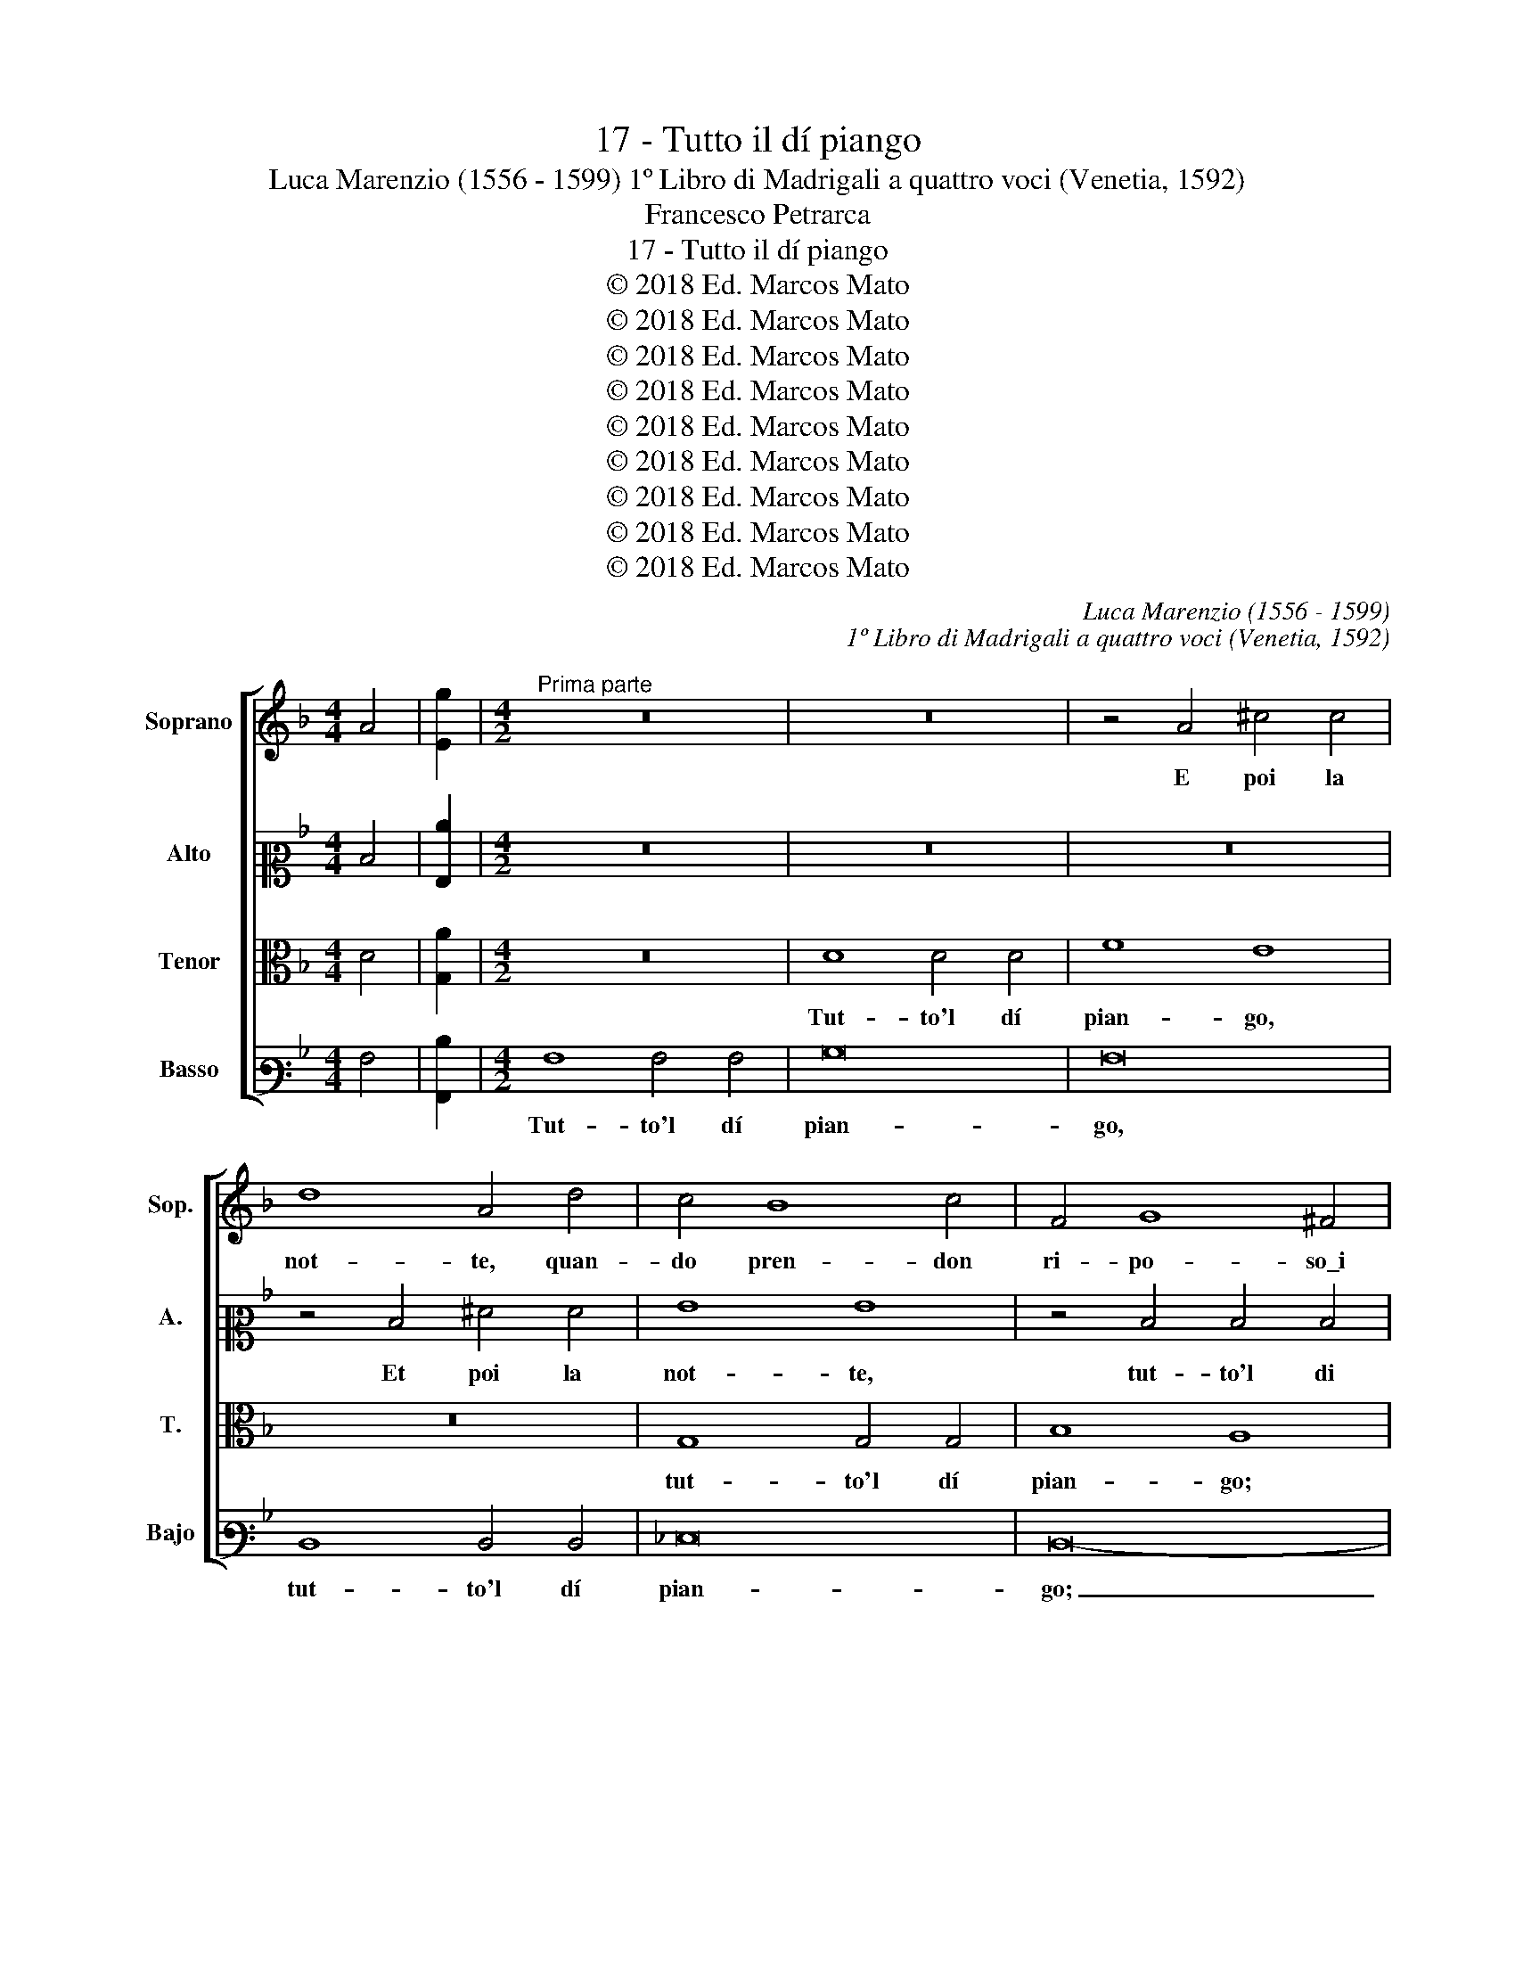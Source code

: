 X:1
T:17 - Tutto il dí piango
T:Luca Marenzio (1556 - 1599) 1º Libro di Madrigali a quattro voci (Venetia, 1592)
T:Francesco Petrarca
T:17 - Tutto il dí piango
T:© 2018 Ed. Marcos Mato
T:© 2018 Ed. Marcos Mato
T:© 2018 Ed. Marcos Mato
T:© 2018 Ed. Marcos Mato
T:© 2018 Ed. Marcos Mato
T:© 2018 Ed. Marcos Mato
T:© 2018 Ed. Marcos Mato
T:© 2018 Ed. Marcos Mato
T:© 2018 Ed. Marcos Mato
C:Luca Marenzio (1556 - 1599)
C:1º Libro di Madrigali a quattro voci (Venetia, 1592)
Z:Francesco Petrarca
Z:© 2018 Ed. Marcos Mato
%%score [ 1 2 3 4 ]
L:1/8
M:4/4
K:F
V:1 treble nm="Soprano" snm="Sop."
V:2 alto2 nm="Alto" snm="A."
V:3 alto transpose=-12 nm="Tenor" snm="T."
V:4 bass3 nm="Basso" snm="Bajo"
V:1
 A4 | [Eg]2 |[M:4/2]"^Prima parte" z16 | z16 | z4 A4 ^c4 c4 | d8 A4 d4 | c4 B8 c4 | F4 G8 ^F4 | %8
w: ||||E poi la|not- te, quan-|do pren- don|ri- po- so\_i|
 A12 A4 | ^F8 z4 d4 | d4 d4 =f8 | e16 | z4 A4 ^c4 c4 | d8 G4 d4- | d4 c8 =B4 | c4 d8 ^c4- | %16
w: mi- se-|ri, tut-|to'l di pian-|go;|et poi la|not- te, quan-|* do pren-|don ri- po-|
 c4"^#" ^c4 d4 A4 | =B8 ^c4 d4- | d4 ^c4 d8- | d8 A8 | A4 A4 B8 | B8 z4 B4 | d12 e4 | f8 f4 B4 | %24
w: * so\_i mi- se-|ri mor- ta-|* * li,|_ tro-|vo- mi\_in pian-|to, e|ra- dop-|pian- si, e|
 d12 e4 | f16 | d16 | d6 c2 B8- | B8 A8 | d4 e4 f4 e2 d2 | c4 d4 z8 | d4 e4 f4 e2 d2 | c4 d4 e8 | %33
w: ra- dop-|pian-|si\_i|ma- * *|* li:|co- sí spen- do'l mio|tem- po,|co- sí spen- do'l mio|tem- po la-|
 e8 E8 | E4 A8 B4- | B4 A4 G4 g4- | g4 f8 e4- | e4 d8 c4- | c4 B8 A2 G2 | A4 G2 g4 f4 g2 | %40
w: gri- man-|do. In trist'|_ hu- mor vo|_ gl'oc chi|_ con- su-|* man- * *|* do, in trist' hu-|
 c4 e4 d8 | c8 B8 | A8 G8 | ^F8 z4 G4 | g12 =f4 | _e8 d8- | d8 z8 | z4 f6 d2 e4 | c4 c4 d6 d2 | %49
w: mor vo gl'oc-|chi con-|su- man-|do, e'l|cor in|do- glia;|_|l'ul- ti- mo,|sí, et son fra|
 e6 e2 f4 f4 | d6 B2 c4 A4 | z16 | d8 c6 d2 | c4 A4 B2 c2 d2 e2 | f8 f4 d4 | e6 A2 c4 c4 | d8 c8 | %57
w: gl'a- ni- ma- li|l'ul- ti- mo, sí||che gl'a- mo-|ro- si stra- * * *|* li, che|gl'a- mo- ro- si|stra- li|
 z4 A4 B2 c2 d2 e2 | f12 d4 | e4 A4 z4 d4 | d2 c2 B2 A2 B8 | A16 ||"^Seconda parte" d16 | c16 | %64
w: mi ten- gon ad ogn'|hor di|pa- ce in|ban- * * * *|do.|Las-|so,|
 z16 | z8 d8- | d8 c8 | z4 F4 f8- | f4 e4 f4 d4 | e4 f4 g2 f2 f4- | f2 ed e4 f8 | z8 z4 c4 | %72
w: |las-|* so,|che pur|_ da l'u- no\_a|l'al- tro so- * *|* * * * le,|et|
 d2 c2 B2 A2 G8 | F4 A4 B8- | B4 A6 GF G4 | A8 A4 =B4- | B4 c4 d8 | G8 z8 | c4 g6 e2 d4 | %79
w: da l'un' om- bra\_a l'al-|tra,\_hò già'l più|_ cor- * * *|so di ques-|* ta mor-|te,|di ques- ta mor-|
 c8 z4 c2 c2 | =B2 c2 d4 f4 F4 | c12 d4 | _e8 d4 d2 d2 | f4 =e4 d8 | d16 | z4 G4 d8- | d4 e4 f8 | %87
w: te, che si|chia- ma vi- ta, di|ques- ta|mor- te, che si|chia- ma vi-|ta.|Piú l'al-|* trui fal-|
 e4 f6 f2 f4- | f4 e4 d8 | c16- | c8 z4 c4- | c4 B4 A8 | A8 c6 c2 | c8 d4 B4 | A8 A8 | z16 | %96
w: lo che'l mio mal|_ mi do-|le:|_ ché|_ Pie- tà|vi- va,\_e'l mio|fi- do soc-|cor- so,||
 z4 d6 d2 d4- | d4 c2 B2 A4 F4 | c8 d4 e4- | e4 A4 z4 A4- | A2 A2 A8 G2 F2 | E4 A8 f4- | %102
w: vè- dem' ar-|* der nel fo- co,\_et|non m'a- i-|* ta, vè-|* dem' ar- der nel|fo- co, vè-|
 f2 f2 f8 e2 d2 | ^c4 d4 d8- | d16 | c8 B8 | A8 f6 f2 | f4 e2 d2 c2 F2 c4- | c4 e4 A8 | A16 |] %110
w: * dem' ar- der nel|fo- co,\_et non|_|m'a- i-|ta, vè- dem'|ar- der nel fo- co,\_et non|_ m'a- i-|ta.|
V:2
 D4 | [G,c]2 |[M:4/2] z16 | z16 | z16 | z4 D4 ^F4 F4 | G8 G8 | z4 D4 D4 D4 | F8 E8 | A8 A4 A4 | %10
w: |||||Et poi la|not- te,|tut- to'l di|pian- go,|tut- to'l di|
 B8 A8- | A8 z4 A4 | ^F4 F4 A8 | D8 z4 B4- | B4 G4 A4 G4- | G4 A4 A8 | E8 A,4 D4 | D8 G8 | %18
w: pian- go;|_ et|poi la not-|te, quan-|* do pren- don|_ ri- po-|so\_i mi- se-|ri mor-|
 G8 ^F8- | F8 z8 | =F8 F4 F4 | G8 G8 | z4 D4 F4 G4 | A8 D8- | D8 G8 | A8 B8- | B8 B8- | %27
w: ta- li,|_|tro- vo- mi\_in|pian- to,|e ra- dop-|pian- si,|_ e|ra- dop-|pian- si\i|
 B4 A4 G2 FE D2 E2 | F8 F8 | z16 | z8 G4 A4 | B4 A2 G2 F4 G4 | A4 G2 F2 E4 ^F4 | ^G4 A8 G4 | %34
w: _ ma- * * * * *|* li:||co- sí|spen- do'l mio tem- po|la- * * * gri-|man- * *|
 A8 z4 =G4- | G4 F8 E2 D2 | E4 A4 G8 | F8 E8 | D8 C8 | C8 B,8 | A,4 A8 G4- | G4 F8 E4- | %42
w: do. In|_ trist' _ _|_ hu- mor|vo gl'oc|chi con-|su- man-|do, vo gl'oc-|* chi con-|
 E4 D8 ^C4 | D8 z4 B,4 | B12 A4 | G8 F8 | z16 | z4 A6 F2 G4 | A8 z8 | z8 z4 F4- | F2 D2 G4 E4 c4- | %51
w: * su- man-|do, e'l|cor in|do- glia;||l'ul- ti- mo,|sí,|l'ul-|* ti- mo, sí, l'ul-|
 c2 G2 A4 F4 z4 | z16 | z8 z4 G4 | A4 B4 A4 =B4 | c2 _BA G2 F2 G2 E2 A4- | A2 GF G4 A8- | %57
w: * ti- mo, sí||che|gl'a- mo- ro- si|stra- * * * * * * *|* * * * li|
 A8 z4 G4 | A2 B2 c2 A2 B8 | z4 c8 B4- | B4 G4 G8 | ^F16 || z8 A8- | A8 G8 | G4 G8 ^F4 | %65
w: _ mi|ten- gon ad ogn' hor|di pa-|* ce\_in ban-|do.|Las-|* so,|che pur da|
 G4 A4 B2 A2 A4- | A2 GF G4 A8 | z4 A4 A8- | A4 G4 A4 B4 | c4 A4 B6 A2 | G8 F4 D4 | %71
w: l'u- no\_a l'al- tro so-|* * * * le,|che pur|_ da l'u- no\_a|l'al- tro so- *|* le, et|
 B,2 C2 D2 E2 F4 A4 | z8 z4 G4 | A2 G2 F2 E2 D4 E4 | F8 F4 D4- | D4 ^C4 z4 D4 | D4 E4 F8 | %77
w: da l'un' om- br'a l'al- tra,|et|da l'un' om- bra\_a l'altr', hò|già'l piú cor-|* so di|ques- ta mor-|
 E8 G2 G2 ^F2 G2 | A2 G=F E3 C D2 C4 =B,2 | z4 G2 G2 ^F2 G4 F2 | G4 G,4 A,2 B,2 C2 D2 | E4 F4 F8 | %82
w: te, che si chia- ma|vi- * * * * * * ta,|che si chia- ma vi-|ta, di ques- * * *|* ta mor-|
 c8 F8 | z4 G2 G2 ^F2 G2 A4 | B8 z4 A4 | =B4 c4 F8 | G8 A8- | A8 A6 A2 | =B4 c8 B4- | B4 A8 G2 F2 | %90
w: * te,|che si chia- ma vi-|ta. Piú|l'al- trui fal-|* lo|_ che'l mio|mal mi do-||
 G8 z4 A4- | A4 G4 E8 | F2 G2 A2 F2 G4 E4 | G4 A4 F4 G4 | E8 F6 G2 | A16 | z4 B6 B2 B4- | %97
w: le: ché|_ Pie- tà|vi- * * * * va,\_e'l|mio fi- do soc-|cor- * *|so,|vè- dem' ar-|
 B4 A2 G2 F8 | E4 F8 C4- | C4 D4 A,8 | z4 z2 E2 F8 | C8 D8 | A16 | z4 B6 B2 B4- | %104
w: * der nel fo-|co,\_e non m'a-|* i- ta,|e non|m'a- i-|ta,|vè- dem' ar-|
 B4 A2 G2 F2 F2 B4- | B4 A4 G8 | F4 D6 D2 D4- | D4 C2 B,2 A,2 A,2 A4- | A4 G4 F8 | E16 |] %110
w: * der nel fo- co,\_e non|_ m'a- i-|ta, vè- dem' ar-|* der nel fo- co,\_e non|_ m'a- i-|ta.|
V:3
 D4 | [G,A]2 |[M:4/2] z16 | D8 D4 D4 | F8 E8 | z16 | G,8 G,4 G,4 | B,8 A,8 | z4 A,4 ^C4 C4 | %9
w: |||Tut- to'l dí|pian- go,||tut- to'l dí|pian- go;|et poi la|
 D8 A,8 | z8 z4 A,4 | ^C4 C4 E8 | A4 D4 E8 | F8 E4 F4 | G4 E4 D6 D2 | E4 D4 F4 E4 | z4 E4 A6 A2 | %17
w: not- te,|et|poi la not-|te, quan- do|pren- don ri-|po- so\_i mi- se-|ri mor- ta- li,|i mi- se-|
 G4 G4 G,8- | G,8 A,8- | A,8 z8 | D8 D4 D4 | _E8 E8 | z4 B,4 D8- | D4 E4 F8 | F8 B,8 | D12 E4 | %26
w: ri mor- ta-|* li,|_|tro- vo- mi\_in|pian- to,|et ra-|* dop- pian-|si, e|ra- dop-|
 F8 G8 | F6 E2 D8- | D8 C8 | z8 F4 G4 | A4 G2 F2 E4 F4 | G4 F2 E2 D4 E4 | F4 E2 D2 C8- | %33
w: pian- si\_i|ma- * *|* li:|co- sí|spen- do'l mio tem- po|la- * * * gri-|man- * * *|
 C4 =B,2 A,2 B,8 | ^C8 D8 | E4 F4 G8 | z16 | z8 z4 A4- | A4 G8 F4- | F4 E4 D8 | E4 A,4 z8 | %41
w: |do. In|trist' hu- mor||vo|_ gl'oc chi|_ con- su-|man- do,|
 z4 C4 D4 G4 | C4 D4 E8 | A,4 A,4 B,6 C2 | D8 G,8 | B,8 B,4 F4- | F2 F2 G6 G2 A4 | A8 z4 C4- | %48
w: vo gl'oc- chi|con- su- man-|do, e'l cor _|_ in|do- glia;\_et son|_ fra gl'a- ni- ma-|li, et|
 C4 F6 F2 G4- | G2 G2 A4 A8 | z8 A6 F2 | G4 E4 z8 | z4 D4 E4 F4 | E4 ^F4 G6"^§" =FE | D6 E2 F8 | %55
w: _ son fra gl'a-|* ni- ma- li|l'ul- ti-|mo, sí|che gl'a- mo-|ro- si stra- * *||
 G2 F2 E2 D2 E8 | z4 D4 E4 F4 | E4 ^F4 G8 | =F4 A4 D2 E2 F2 G2 | C4 F4 E4 D4 | D16 | D16 || F16 | %63
w: * * * * li,|che gl'a- mo-|ro- si stra-|li mi ten- gon ad ogn'|hor di pa- ce\_in|ban-|do.|Las-|
 E8 E4 E4- | E4 D4 E4 C4 | D4 E4 F6 E2 | D8 E8 | F12 D4 | z16 | z16 | z16 | z4 G4 A2 G2 F2 E2 | %72
w: so, che pur|_ da l'u- no\_a|l'al- tro so- *|* le,|las- so,||||et da l'un' om- br'a|
 D8 _E4 B,4 | D4 D8 C2 B,2 | C6 A,2 D6 E2 | F4 E4 z2 ^F2 G4- | G4 G,2 C4"^§" =B,A, B,4 | C8 z8 | %78
w: l'al- tra,\_hò già'l|piú cor- * *||* so di ques-|* ta mor- * * *|te,|
 z4 C2 C2 =B,2 C2 D4 | E8 z4 C2 C2 | D2 C2 =B,4 C4 A,4 | G,4 A,8 _B,4- | B,2 A,G, A,4 B,8 | %83
w: che si chia- ma vi-|ta, che si|chia- ma vi- ta, di|ques- ta mor-|* * * * te,|
 C2 D2 E4 A2 G4 ^F2 | G4 D8 =F4- | F4 E4 D2 E2 F4- | F4 E2 D2 C4 D4- | D4 ^C4 z4 D4- | %88
w: che si chia- ma vi- *|ta. Piú l'al-|* trui fal- * *||* lo che'l|
 D2 D2 G,4 A,4 F4- | F2 ED C2 D2 E4 F4- | F4 E4 z4 F4- | F4 D4 ^C8 | D2 E2 F2 D2 E4 G4- | %93
w: _ mio mal mi do-||* le: ché|_ Pie- tà|vi- * * * * va,\e'l|
 G2 E4 F4 D4 E2 | ^C2 D4 C2 D4 F4- | F2 F2 F8 E2 D2 | ^C4 D4 z8 | z8 z4 A4- | A2 A2 A8 G2 F2 | %99
w: _ mio fi- do soc-|cor- * * so, vè-|* dem' ar- der nel|fo- co,|vè-|* dem' ar- der nel|
 E2 E2 F8 C4 | D4 E4 z8 | A6 E2 F8 | F8 z8 | z4 G6 G2 G4- | G4 F2 E2 D4 D4 | F6 E2 D8 | %106
w: fo- co,\_et non m'a-|i- ta,|vè- dem' ar-|der,|vè- dem' ar-|* der nel fo- co,\_et|non m'a- i-|
 D2 E2 F2 G2 A8 | z4 A8 F4- | F4 E4 D8 | ^C16 |] %110
w: ta, _ _ _ _|e non|_ m'a- i-|ta.|
V:4
 A,4 | [A,,D]2 |[M:4/2] A,8 A,4 A,4 | B,16 | A,16 | D,8 D,4 D,4 | _E,16 | D,16- | D,8 z8 | %9
w: ||Tut- to'l dí|pian-|go,|tut- to'l dí|pian-|go;|_|
 z4 D,4 ^F,4 F,4 | G,8 D,8 | z4 A,4 ^C4 C4 | D8 A,8 | z4 D4 C4 B,4- | B,4 C4 F,4 G,4- | %15
w: et poi la|not- te,|et poi la|not- te,|quan- do pren-|* don ri- po-|
 G,4 ^F,4 A,8- | A,4 A,4 ^F,8 | G,8 E,8- | E,8 D,8- | D,16 | z16 | z16 | z16 | D8 B,8- | %24
w: * so\_i mi-|* se- ri|mor- ta-|* li,|_||||et ra-|
 B,4 A,4 G,8 | D,4 D4 B,8- | B,4 A,4 G,8 | D,8 G,8 | F,16 | B,4 C4 D4 C2 B,2 | A,4 B,4 C8 | B,16 | %32
w: * dop- pian-|si, et ra-|* dop- pian-|si\_i ma-|li:|co- sí spen- do'l mio|tem- po la-|gri-|
 A,16 | E,16 | A,8 ^F,4 G,4 | C,16 | C8 =B,4 C4 | F,8 A,8 | ^F,4 G,4 C,8 | z8 D8 | C8 B,8 | %41
w: man-|do.|In trist' hu-|mor,|in trist' hu-|mor, in|trist' hu- mor|vo|gl'oc- chi|
 A,8 G,8 | F,8 E,8 | D,4 D,4 G,8- | G,4 F,4 _E,8- | E,8 B,,8 | B,6 B,2 C6 C2 | D4 D4 z8 | %48
w: con- su-|man- do,|e'l cor in|* do- glia;|* et|son fra gl'a- ni-|ma- li,|
 F,8 B,6 B,2 | C6 C2 D4 D4 | B,6 G,2 A,4 F,4 | C6 A,2 B,4 G,4 | z8 z8 | z16 | z8 D8 | %55
w: et son fra|gl'a- ni- ma- li|l'ul- ti- mo, sí,|l'ul- ti- mo, sí|||che|
 C6 D2 C4 A,4 | B,8 A,8- | A,4 D4 G,2 A,2 B,2 C2 | F,8 B,8 | A,8 G,8 | G,16 | D,16 || D16 | %63
w: gl'a- mo- ro- si|stra- li|_ mi ten- gon ad ogn'|hor di|pa- ce\_in|ban-|do.|Las-|
 A,8 C4 C4- | C4 =B,4 C4 A,4 | _B,4 C4 D6 C2 | B,8 A,8 | D16 | C8 z8 | z16 | z4 C4 D2 C2 B,2 A,2 | %71
w: so, che pur|_ da l'u- no\_a|l'al- tro so- *|* le,|las-|so,||e da l'un' om- bra\_a|
 G,8 F,4 F,4 | B,2 A,2 G,2 F,2 _E,8 | D,8 G,8 | F,8 B,8 | A,8 D,4 G,4- | G,4 E,4 D,8 | %77
w: l'al- tra, e|da l'un' om- bra\_a l'al-|tr',hò già'l|piú cor-|so di ques-|* ta mor-|
 C,4 C2 C2 =B,2 C2 D4 | C8 G,8 | C8 A,8 | G,8 F,8 | C,4 F,8 D,4 | C,8 B,,4 B,2 B,2 | %83
w: te, che si chia- ma vi-|ta, hò|già'l piú|cor- so|di ques- ta|mor- te, che si|
 A,2 B,2 C4 D8 | z4 G,8 D4- | D4 C4 B,8- | B,8 A,8- | A,8 D,6 D,2 | D,4 E,4 F,8- | F,8 C,8- | %90
w: chia- ma vi- ta.|Piú l'al-|* trui fal-|* lo|_ che'l mio|mal mi do-|* le:|
 C,8 z4 F,4- | F,4 G,4 A,8 | D,8 C,8 | C4 A,4 B,4 G,4 | A,8 D,4 D4- | D2 D2 D8 C2 B,2 | %96
w: _ ché|_ Pie- tà|vi- va,\_e'l|mio fi- do soc-|cor- so, vè-|* dem' ar- der nel|
 A,4 G,4 z4 G,4 | B,4 C4 D8 | A,8 z8 | z4 D,8 F,4- | F,4 C,4 D,8 | A,8 z4 D4- | D2 D2 D8 C2 B,2 | %103
w: fo- co, et|non m'a- i-|ta,|e non|_ m'a- i-|ta, vè-|* dem' ar- der nel|
 A,4 G,4 z8 | G,8 B,8 | F,8 G,8 | D,8 z8 | D,8 F,8 | C,8 D,8 | A,,16 |] %110
w: fo- co,|et non|m'a- i-|ta,|et non|m'a- i-|ta.|

